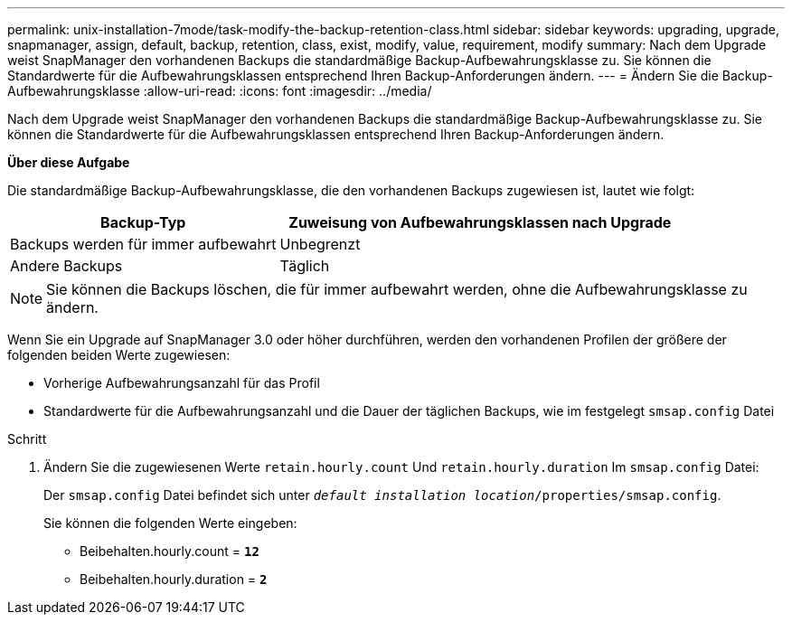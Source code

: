 ---
permalink: unix-installation-7mode/task-modify-the-backup-retention-class.html 
sidebar: sidebar 
keywords: upgrading, upgrade, snapmanager, assign, default, backup, retention, class, exist, modify, value, requirement, modify 
summary: Nach dem Upgrade weist SnapManager den vorhandenen Backups die standardmäßige Backup-Aufbewahrungsklasse zu. Sie können die Standardwerte für die Aufbewahrungsklassen entsprechend Ihren Backup-Anforderungen ändern. 
---
= Ändern Sie die Backup-Aufbewahrungsklasse
:allow-uri-read: 
:icons: font
:imagesdir: ../media/


[role="lead"]
Nach dem Upgrade weist SnapManager den vorhandenen Backups die standardmäßige Backup-Aufbewahrungsklasse zu. Sie können die Standardwerte für die Aufbewahrungsklassen entsprechend Ihren Backup-Anforderungen ändern.

*Über diese Aufgabe*

Die standardmäßige Backup-Aufbewahrungsklasse, die den vorhandenen Backups zugewiesen ist, lautet wie folgt:

[cols="2a,3a"]
|===
| Backup-Typ | Zuweisung von Aufbewahrungsklassen nach Upgrade 


 a| 
Backups werden für immer aufbewahrt
 a| 
Unbegrenzt



 a| 
Andere Backups
 a| 
Täglich

|===

NOTE: Sie können die Backups löschen, die für immer aufbewahrt werden, ohne die Aufbewahrungsklasse zu ändern.

Wenn Sie ein Upgrade auf SnapManager 3.0 oder höher durchführen, werden den vorhandenen Profilen der größere der folgenden beiden Werte zugewiesen:

* Vorherige Aufbewahrungsanzahl für das Profil
* Standardwerte für die Aufbewahrungsanzahl und die Dauer der täglichen Backups, wie im festgelegt `smsap.config` Datei


.Schritt
. Ändern Sie die zugewiesenen Werte `retain.hourly.count` Und `retain.hourly.duration` Im `smsap.config` Datei:
+
Der `smsap.config` Datei befindet sich unter `_default installation location_/properties/smsap.config`.

+
Sie können die folgenden Werte eingeben:

+
** Beibehalten.hourly.count = `*12*`
** Beibehalten.hourly.duration = `*2*`




